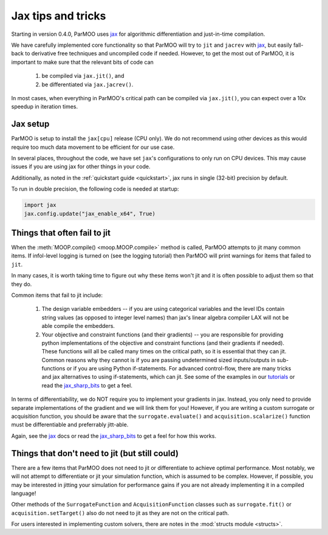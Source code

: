 Jax tips and tricks
===================

.. _jax_tips:

Starting in version 0.4.0, ParMOO uses jax_ for algorithmic differentiation
and just-in-time compilation.

We have carefully implemented core functionality so that ParMOO will try
to ``jit`` and ``jacrev`` with jax_, but easily fall-back to derivative free
techniques and uncompiled code if needed.
However, to get the most out of ParMOO, it is important to make sure that
the relevant bits of code can

 1. be compiled via ``jax.jit()``, and
 2. be differentiated via ``jax.jacrev()``.

In most cases, when everything in ParMOO's critical path can be compiled via
``jax.jit()``, you can expect over a 10x speedup in iteration times.

Jax setup
---------

ParMOO is setup to install the ``jax[cpu]`` release (CPU only).
We do not recommend using other devices as this would require too much
data movement to be efficient for our use case.

In several places, throughout the code, we have set ``jax``'s configurations
to only run on CPU devices.
This may cause issues if you are using jax for other things in your code.

Additionally, as noted in the :ref:`quickstart guide <quickstart>`,
jax runs in single (32-bit) precision by default.

To run in double precision, the following code is needed at startup:

.. code-block:: python

    import jax
    jax.config.update("jax_enable_x64", True)

Things that often fail to jit
-----------------------------

When the :meth:`MOOP.compile() <moop.MOOP.compile>` method is called,
ParMOO attempts to jit many common items.
If infol-level logging is turned on (see the logging tutorial) then
ParMOO will print warnings for items that failed to ``jit``.

In many cases, it is worth taking time to figure out why these items won't
jit and it is often possible to adjust them so that they do.

Common items that fail to jit include:

 1. The design variable embedders -- if you are using categorical variables
    and the level IDs contain string values (as opposed to integer level names)
    than jax's linear algebra compiler LAX will not be able compile the
    embedders.
 2. Your objective and constraint functions (and their gradients) --
    you are responsible for providing python implementations of the objective
    and constraint functions (and their gradients if needed).
    These functions will all be called many times on the critical path, so
    it is essential that they can jit.
    Common reasons why they cannot is if you are passing undetermined sized
    inputs/outputs in sub-functions or if you are using Python if-statements.
    For advanced control-flow, there are many tricks and jax alternatives
    to using if-statements, which can jit.
    See some of the examples in our tutorials_ or read the jax_sharp_bits_
    to get a feel.

In terms of differentiability, we do NOT require you to implement your
gradients in jax.
Instead, you only need to provide separate implementations of the gradient
and we will link them for you!
However, if you are writing a custom surrogate or acquisition function,
you should be aware that the ``surrogate.evaluate()`` and
``acquisition.scalarize()`` function must be differentiable and preferrably
jitt-able.

Again, see the jax_ docs or read the jax_sharp_bits_ to get a feel for how
this works.

Things that don't need to jit (but still could)
-----------------------------------------------

There are a few items that ParMOO does not need to jit or differentiate to
achieve optimal performance.
Most notably, we will not attempt to differentiate or jit your simulation
function, which is assumed to be complex.
However, if possible, you may be interested in jitting your simulation for
performance gains if you are not already implementing it in a compiled
language!

Other methods of the ``SurrogateFunction`` and ``AcquisitionFunction``
classes such as ``surrogate.fit()`` or ``acquisition.setTarget()`` also
do not need to jit as they are not on the critical path.

For users interested in implementing custom solvers, there are notes in the
:mod:`structs module <structs>`.


.. _jax: https://jax.readthedocs.io/en/latest/
.. _jax_sharp_bits: https://jax.readthedocs.io/en/latest/notebooks/Common_Gotchas_in_JAX.html
.. _tutorials: tutorials/basic-tutorials.html
